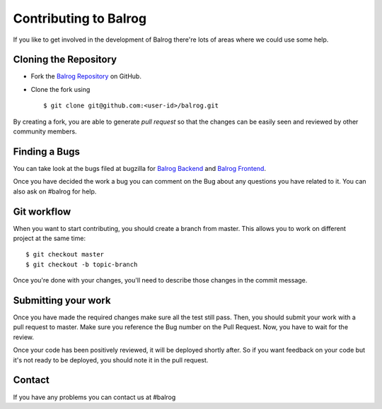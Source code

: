 Contributing to Balrog
======================


If you like to get involved in the development of Balrog there're lots of areas where we could use some help.

Cloning the  Repository
-----------------------
- Fork the `Balrog Repository <https://github.com/mozilla/balrog>`_ on GitHub.
- Clone the fork using ::

    $ git clone git@github.com:<user-id>/balrog.git

By creating a fork, you are able to generate *pull request* so that the changes can be easily seen and reviewed by other community members. 


Finding a Bugs
--------------
You can take look at the bugs filed at bugzilla for
`Balrog Backend <https://bugzilla.mozilla.org/buglist.cgi?product=Release%20Engineering&component=Balrog%3A%20Backend&resolution=---&list_id=13281625>`_
and
`Balrog Frontend <https://bugzilla.mozilla.org/buglist.cgi?product=Release%20Engineering&component=Balrog%3A%20Frontend&resolution=---&list_id=13281632>`_.

Once you have decided the work a bug you can comment on the Bug about any questions you have related to it.
You can also ask on #balrog for help.



Git workflow
------------
When you want to start contributing, you should create a branch from master.
This allows you to work on different project at the same time::

    $ git checkout master
    $ git checkout -b topic-branch

Once you're done with your changes, you'll need to describe those changes in
the commit message.


Submitting your work
--------------------
Once you have made the required changes make sure all the test still pass.
Then, you should submit your work with a pull request to master. Make sure you reference the Bug number on the Pull Request. Now, you have to wait for the review. 

Once your code has been positively reviewed, it will be deployed shortly after.
So if you want feedback on your code but it's not ready to be deployed, you
should note it in the pull request.

Contact
-------
If you have any problems you can contact us at #balrog
